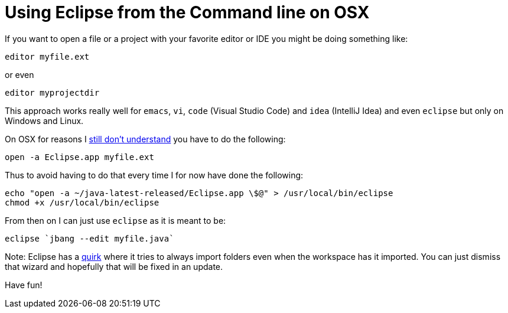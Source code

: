 = Using Eclipse from the Command line on OSX
:page-layout: post

If you want to open a file or a project with your favorite editor or IDE you might be doing something like:

`editor myfile.ext`

or even

`editor myprojectdir`

This approach works really well for `emacs`, `vi`, `code` (Visual Studio Code) and `idea` (IntelliJ Idea) and even `eclipse` but only on Windows and Linux.

On OSX for reasons I https://bugs.eclipse.org/bugs/show_bug.cgi?id=559075[still don't understand] you have to do the following:

`open -a Eclipse.app myfile.ext`

Thus to avoid having to do that every time I for now have done the following:

```
echo "open -a ~/java-latest-released/Eclipse.app \$@" > /usr/local/bin/eclipse
chmod +x /usr/local/bin/eclipse
```

From then on I can just use `eclipse` as it is meant to be:

```
eclipse `jbang --edit myfile.java`
```

Note: Eclipse has a https://bugs.eclipse.org/bugs/show_bug.cgi?id=559075[quirk] where it tries to always import folders even when the workspace has it imported. You can just dismiss that wizard and hopefully that will be fixed in an update.

Have fun!
